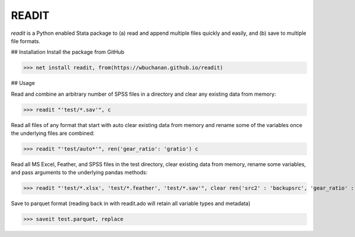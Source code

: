 READIT
--------

`readit` is a Python enabled Stata package to (a) read and append multiple files quickly and easily, and (b) save to multiple file formats.

## Installation
Install the package from GitHub

>>> net install readit, from(https://wbuchanan.github.io/readit)


## Usage

Read and combine an arbitrary number of SPSS files in a directory and clear any existing data from memory:

>>> readit "'test/*.sav'", c

Read all files of any format that start with auto clear existing data from memory and rename some of the variables once the underlying files are combined:

>>> readit "'test/auto*'", ren('gear_ratio': 'gratio') c

Read all MS Excel, Feather, and SPSS files in the test directory, clear existing data from memory, rename some variables, and pass arguments to the underlying pandas methods:

>>> readit "'test/*.xlsx', 'test/*.feather', 'test/*.sav'", clear ren('src2' : 'backupsrc', 'gear_ratio' : 'gearRatio', 'datatype': 'filetype') "sep = ',', na_values = '', convert_categoricals = False"

Save to parquet format (reading back in with readit.ado will retain all variable types and metadata)

>>> saveit test.parquet, replace




